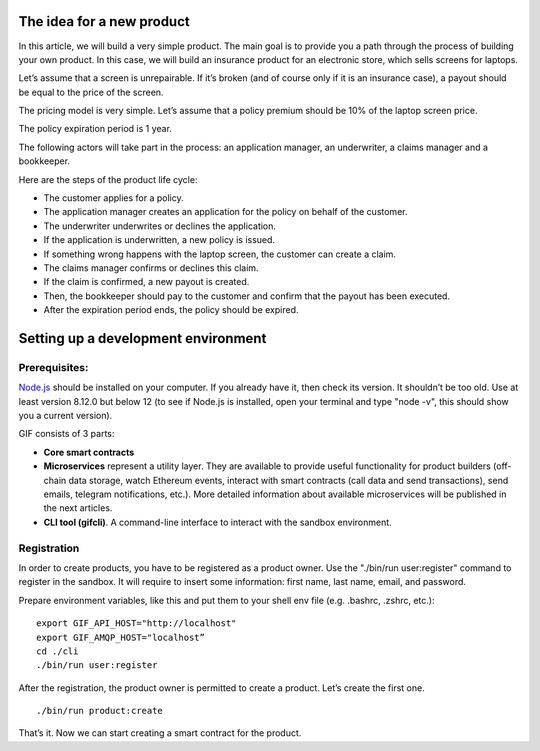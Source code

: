 ﻿.. _rst_table_of_contents:

The idea for a new product
==========================

In this article, we will build a very simple product. The main goal is to provide you a path through the process of building your own product. In this case, we will build an insurance product for an electronic store, which sells screens for laptops.

Let’s assume that a screen is unrepairable. If it’s broken (and of course only if it is an insurance case), a payout should be equal to the price of the screen.

The pricing model is very simple. Let’s assume that a policy premium should be 10% of the laptop screen price.

The policy expiration period is 1 year.

The following actors will take part in the process: an application manager, an underwriter, a claims manager and a bookkeeper.

Here are the steps of the product life cycle:

- The customer applies for a policy.

- The application manager creates an application for the policy on behalf of the customer.

- The underwriter underwrites or declines the application.

- If the application is underwritten, a new policy is issued.

- If something wrong happens with the laptop screen, the customer can create a claim.

- The claims manager confirms or declines this claim.

- If the claim is confirmed, a new payout is created.

- Then, the bookkeeper should pay to the customer and confirm that the payout has been executed.

- After the expiration period ends, the policy should be expired.


Setting up a development environment
====================================

Prerequisites:
**************

`Node.js <https://nodejs.org/en/>`_ should be installed on your computer. If you already have it, then check its version. It shouldn’t be too old. Use at least version 8.12.0 but below 12 (to see if Node.js is installed, open your terminal and type "node -v", this should show you a current version).

GIF consists of 3 parts:

- **Core smart contracts**

- **Microservices** represent a utility layer. They are available to provide useful functionality for product builders (off-chain data storage, watch Ethereum events, interact with smart contracts (call data and send transactions), send emails, telegram notifications, etc.). More detailed information about available microservices will be published in the next articles.

- **CLI tool (gifcli)**. A command-line interface to interact with the sandbox environment.

Registration
************

In order to create products, you have to be registered as a product owner. Use the "./bin/run user:register" command to register in the sandbox. It will require to insert some information: first name, last name, email, and password.

Prepare environment variables, like this and put them to your shell env file (e.g. .bashrc, .zshrc, etc.):

::

    export GIF_API_HOST="http://localhost"
    export GIF_AMQP_HOST="localhost”
    cd ./cli
    ./bin/run user:register


After the registration, the product owner is permitted to create a product. Let’s create the first one.

::

    ./bin/run product:create


That’s it. Now we can start creating a smart contract for the product.
